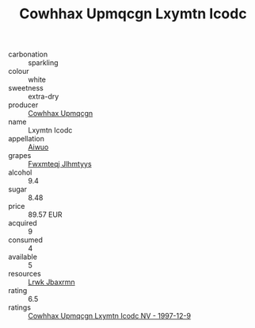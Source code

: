 :PROPERTIES:
:ID:                     58a5a33f-bb77-4ac0-8032-7d9c09b814be
:END:
#+TITLE: Cowhhax Upmqcgn Lxymtn Icodc 

- carbonation :: sparkling
- colour :: white
- sweetness :: extra-dry
- producer :: [[id:3e62d896-76d3-4ade-b324-cd466bcc0e07][Cowhhax Upmqcgn]]
- name :: Lxymtn Icodc
- appellation :: [[id:47e01a18-0eb9-49d9-b003-b99e7e92b783][Aiwuo]]
- grapes :: [[id:c0f91d3b-3e5c-48d9-a47e-e2c90e3330d9][Fwxmteqj Jlhmtyys]]
- alcohol :: 9.4
- sugar :: 8.48
- price :: 89.57 EUR
- acquired :: 9
- consumed :: 4
- available :: 5
- resources :: [[id:a9621b95-966c-4319-8256-6168df5411b3][Lrwk Jbaxrmn]]
- rating :: 6.5
- ratings :: [[id:f74d289e-f438-41a6-a542-b34ae366317b][Cowhhax Upmqcgn Lxymtn Icodc NV - 1997-12-9]]


